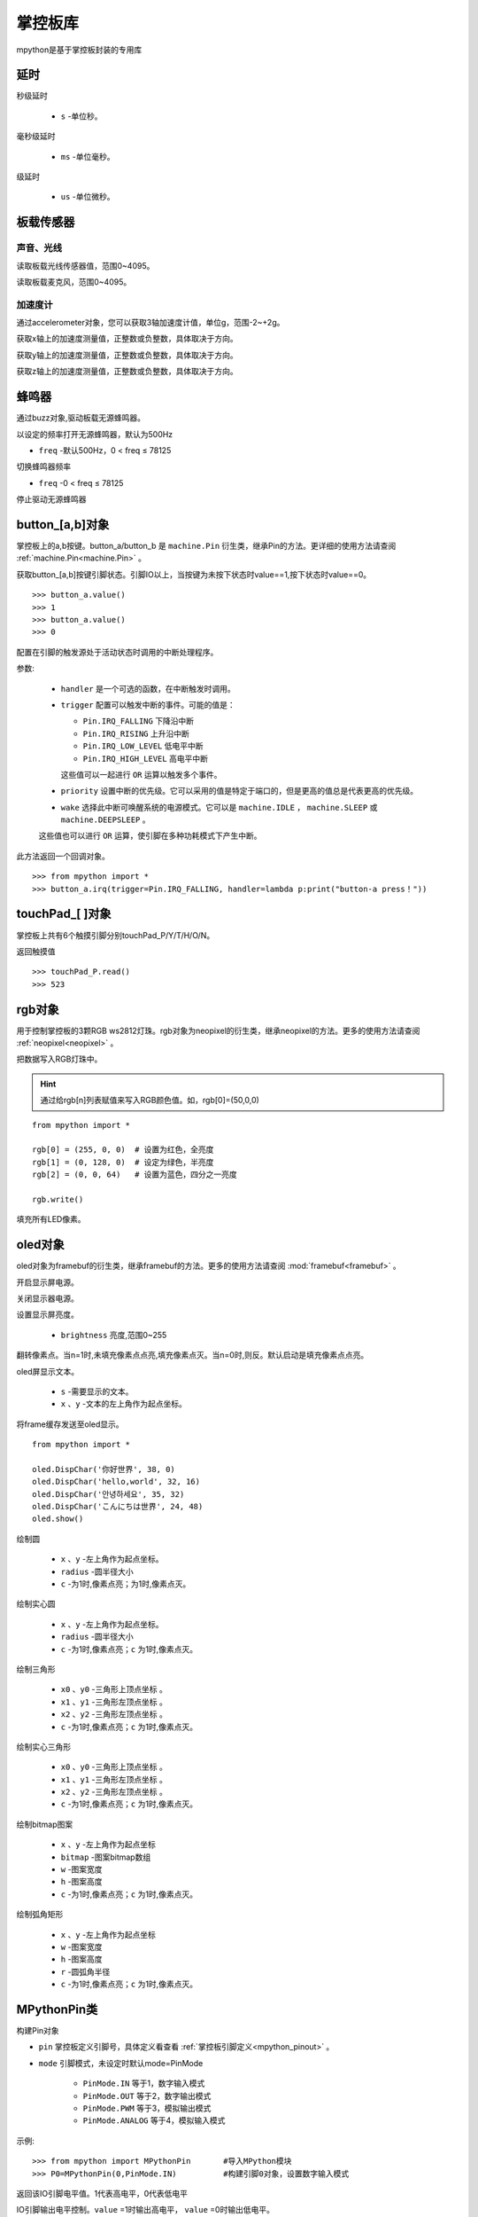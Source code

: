 .. _mpython.py:

掌控板库
=========

.. module:: mpyhton

mpython是基于掌控板封装的专用库

延时
-------

.. method:: sleep(s)

秒级延时

  - ``s`` -单位秒。

.. method:: sleep_ms(ms)

毫秒级延时

  - ``ms`` -单位毫秒。

.. method:: sleep_us(us)

级延时

  - ``us`` -单位微秒。

板载传感器
-------

声音、光线
+++++++++

.. method:: light.read()

读取板载光线传感器值，范围0~4095。


.. method:: sound.read()

读取板载麦克风，范围0~4095。

加速度计
+++++++++

通过accelerometer对象，您可以获取3轴加速度计值，单位g，范围-2~+2g。

.. method:: accelerometer.get_x()

获取x轴上的加速度测量值，正整数或负整数，具体取决于方向。

.. method:: accelerometer.get_y()

获取y轴上的加速度测量值，正整数或负整数，具体取决于方向。

.. method:: accelerometer.get_z()

获取z轴上的加速度测量值，正整数或负整数，具体取决于方向。

蜂鸣器
-------

通过buzz对象,驱动板载无源蜂鸣器。

.. method:: buzz.on(freq=500)

以设定的频率打开无源蜂鸣器，默认为500Hz

- ``freq`` -默认500Hz，0 < freq ≤ 78125

.. method:: buzz.freq(freq)

切换蜂鸣器频率

- ``freq`` -0 < freq ≤ 78125

.. method:: buzz.off()

停止驱动无源蜂鸣器

button_[a,b]对象
------
掌控板上的a,b按键。button_a/button_b 是 ``machine.Pin`` 衍生类，继承Pin的方法。更详细的使用方法请查阅 :ref:`machine.Pin<machine.Pin>`  。


.. method:: button_[a,b].value()

获取button_[a,b]按键引脚状态。引脚IO以上，当按键为未按下状态时value==1,按下状态时value==0。

::

  >>> button_a.value()
  >>> 1
  >>> button_a.value()
  >>> 0

.. method:: button_[a,b].irq(handler=None, trigger=(Pin.IRQ_FALLING | Pin.IRQ_RISING), priority=1, wake=None)

配置在引脚的触发源处于活动状态时调用的中断处理程序。

参数:

     - ``handler`` 是一个可选的函数，在中断触发时调用。

     - ``trigger`` 配置可以触发中断的事件。可能的值是：

       - ``Pin.IRQ_FALLING`` 下降沿中断
       - ``Pin.IRQ_RISING`` 上升沿中断
       - ``Pin.IRQ_LOW_LEVEL`` 低电平中断
       - ``Pin.IRQ_HIGH_LEVEL`` 高电平中断

       这些值可以一起进行 ``OR`` 运算以触发多个事件。

     - ``priority`` 设置中断的优先级。它可以采用的值是特定于端口的，但是更高的值总是代表更高的优先级。

     - ``wake`` 选择此中断可唤醒系统的电源模式。它可以是 ``machine.IDLE`` ， ``machine.SLEEP`` 或 ``machine.DEEPSLEEP`` 。
     这些值也可以进行 ``OR`` 运算，使引脚在多种功耗模式下产生中断。

此方法返回一个回调对象。

::

  >>> from mpython import *
  >>> button_a.irq(trigger=Pin.IRQ_FALLING, handler=lambda p:print("button-a press！")) 


touchPad_[ ]对象
------
掌控板上共有6个触摸引脚分别touchPad_P/Y/T/H/O/N。

.. method:: touchPad_[P,Y,T,H,O,N].read()

返回触摸值

::

  >>> touchPad_P.read()
  >>> 523

rgb对象
-------
用于控制掌控板的3颗RGB ws2812灯珠。rgb对象为neopixel的衍生类，继承neopixel的方法。更多的使用方法请查阅 :ref:`neopixel<neopixel>` 。 

.. method:: rgb.write()

把数据写入RGB灯珠中。 

.. Hint::

  通过给rgb[n]列表赋值来写入RGB颜色值。如，rgb[0]=(50,0,0)

::

  from mpython import *

  rgb[0] = (255, 0, 0)  # 设置为红色，全亮度
  rgb[1] = (0, 128, 0)  # 设定为绿色，半亮度
  rgb[2] = (0, 0, 64)   # 设置为蓝色，四分之一亮度

  rgb.write()

.. method:: rgb.fill(rgb_buf)

填充所有LED像素。

.. _oled:

oled对象
-------
oled对象为framebuf的衍生类，继承framebuf的方法。更多的使用方法请查阅 :mod:`framebuf<framebuf>` 。 

.. method:: oled.poweron()

开启显示屏电源。

.. method:: oled.poweroff()

关闭显示器电源。

.. method:: oled.contrast(brightness)

设置显示屏亮度。

  - ``brightness`` 亮度,范围0~255


.. method:: oled.invert()

翻转像素点。当n=1时,未填充像素点点亮,填充像素点灭。当n=0时,则反。默认启动是填充像素点点亮。

.. method:: oled.DispChar(s, x, y)

oled屏显示文本。

  - ``s`` -需要显示的文本。
  - ``x`` 、``y`` -文本的左上角作为起点坐标。

.. method:: oled.show()

将frame缓存发送至oled显示。

::

  from mpython import *

  oled.DispChar('你好世界', 38, 0)
  oled.DispChar('hello,world', 32, 16)
  oled.DispChar('안녕하세요', 35, 32)
  oled.DispChar('こんにちは世界', 24, 48)
  oled.show()

.. method:: oled.fill(c)

    用指定的颜色填充整个帧缓存。 ``c`` 为1时,像素点亮；``c`` 为1时,像素点灭。

.. method:: oled.circle(x, y, radius , c)

绘制圆

  - ``x`` 、``y`` -左上角作为起点坐标。
  - ``radius`` -圆半径大小
  - ``c`` -为1时,像素点亮；为1时,像素点灭。

.. method:: oled.fill_circle(x, y, radius , c)

绘制实心圆

  - ``x`` 、``y`` -左上角作为起点坐标。
  - ``radius`` -圆半径大小
  - ``c`` -为1时,像素点亮；``c`` 为1时,像素点灭。

.. method:: oled.triangle(x0, y0, x1, y1, x2, y2, c)

绘制三角形

  - ``x0`` 、``y0`` -三角形上顶点坐标 。
  - ``x1`` 、``y1`` -三角形左顶点坐标 。
  - ``x2`` 、``y2`` -三角形左顶点坐标 。
  - ``c`` -为1时,像素点亮；``c`` 为1时,像素点灭。

.. method:: oled.fill_triangle(x0, y0, x1, y1, x2, y2, c)

绘制实心三角形

  - ``x0`` 、``y0`` -三角形上顶点坐标 。
  - ``x1`` 、``y1`` -三角形左顶点坐标 。
  - ``x2`` 、``y2`` -三角形左顶点坐标 。
  - ``c`` -为1时,像素点亮；``c`` 为1时,像素点灭。


.. method:: oled.Bitmap(x, y, bitmap, w, h,c)

绘制bitmap图案

  - ``x`` 、``y`` -左上角作为起点坐标
  - ``bitmap`` -图案bitmap数组
  - ``w`` -图案宽度
  - ``h`` -图案高度
  - ``c`` -为1时,像素点亮；``c`` 为1时,像素点灭。


.. method:: oled.RoundRect( x, y, w, h, r, c)

绘制弧角矩形

  - ``x`` 、``y`` -左上角作为起点坐标
  - ``w`` -图案宽度
  - ``h`` -图案高度
  - ``r`` -圆弧角半径
  - ``c`` -为1时,像素点亮；``c`` 为1时,像素点灭。

MPythonPin类
-------

.. class:: MPythonPin(pin, mode=PinMode)

构建Pin对象

- ``pin`` 掌控板定义引脚号，具体定义看查看 :ref:`掌控板引脚定义<mpython_pinout>` 。

- ``mode`` 引脚模式，未设定时默认mode=PinMode

    - ``PinMode.IN`` 等于1，数字输入模式
    - ``PinMode.OUT`` 等于2，数字输出模式
    - ``PinMode.PWM`` 等于3，模拟输出模式
    - ``PinMode.ANALOG`` 等于4，模拟输入模式

示例::

    >>> from mpython import MPythonPin       #导入MPython模块
    >>> P0=MPythonPin(0,PinMode.IN)          #构建引脚0对象，设置数字输入模式



.. method:: MPythonPin.read_digital()

返回该IO引脚电平值。1代表高电平，0代表低电平

.. method:: MPythonPin.write_digital(value)

IO引脚输出电平控制。``value`` =1时输出高电平， ``value`` =0时输出低电平。

.. method:: MPythonPin.read_analog()

读取ADC并返回读取结果，返回的值将在0到4095之间。

.. method:: MPythonPin.write_analog(duty, freq=1000):

设置输出PWM信号的占空比。

- ``duty`` 0 ≤ duty ≤ 1023
- ``freq`` PWM波频率,0 < freq ≤ 0x0001312D（十进制：0 < freq ≤ 78125）


Servo类
-------

.. class:: Servo(pin, min_us=750, max_us=2250, actuation_range=180)

构建Servo对象,默认使用SG90舵机。不同舵机脉冲宽度参数和角度范围会有所不一样,根据舵机型号自行设置。

  - ``pin`` 舵机PWM控制信号引脚
  - ``min_us`` 舵机PWM信号脉宽最小宽度,单位微秒。默认min_us=750
  - ``max_us`` 舵机PWM信号脉宽最小宽度,单位微秒。默认max_us=2250
  - ``actuation_range`` 舵机转动最大角度


.. method:: Servo.write_us(width)

发送设置脉冲宽度的PWM信号。

  - ``width`` -脉冲宽度,单位微秒。

.. method:: Servo.write_angle(angle)

写舵机角度

  - ``angle`` -舵机角度。


::

  from mpython import *

  s=Servo(0)

  while True:
      for i in range(0,180,1):
          s.write_angle(i)
          sleep_ms(50)
      for i in range(180,0,-1):
          s.write_angle(i)
          sleep_ms(50)


.. class:: UI

UI类
-------

提供UI界面类控件

.. class:: UI()

构建UI对象。

.. method:: UI.ProgressBar(x, y, width, height, progress)

绘制进度条。

  - ``x`` 、 ``y`` -左上角作为起点坐标
  - ``width`` -进度条宽度
  - ``height`` -进度条高度
  - ``progress`` -进度条百分比

::

  from mpython import *

  myUI=UI()
  myUI.ProgressBar(30,30,70,8,60)
  oled.show()

.. method:: UI.stripBar(x, y, width, height, progress,dir=1,frame=1)

绘制垂直或水平的柱状条

  - ``x`` 、 ``y`` -左上角作为起点坐标
  - ``width`` -柱状条宽度
  - ``height`` -柱状条高度
  - ``progress`` -柱状条百分比
  - ``dir`` -柱状条方向。dir=1时水平方向,dir=0时,垂直方向。
  - ``frame`` -当frame=1时,显示外框；当frame=0时,不显示外框。

Clock类
+++++

提供模拟钟表显示功能

.. class:: UI.Clock(x,y,radius)

构建Clock对象。

  - ``x`` 、``y`` -左上角作为起点坐标
  - ``radius`` -钟表半径


.. method:: UI.settime()

获取本地时间并设置模拟钟表时间


.. method:: UI.drawClock()

绘制钟表

.. method:: UI.clear()

清除钟表

::

  from mpython import*
  from machine import Timer
  import time


  clock=UI.Clock(64,32,30)

  def Refresh():
      clock.settime()
      clock.drawClock()
      oled.show()
      clock.clear()
    
  tim1 = Timer(1)

  tim1.init(period=1000, mode=Timer.PERIODIC, callback=lambda _:Refresh()) 


wifi类
------

提供便捷的wifi连接网络方式或热点wifi功能

.. class:: wifi()

构建wifi对象并会创建 ``sta`` 对象和 ``ap`` 对象。可参见 :mod:`network` 模块了解更多使用方法。

  - sta用于客户端连接路由器来连接网络。
  - ap用于掌控板作为热点接入方式。

.. method:: wifi.connectWiFi(ssid,password)

连接wifi网络

  - ``ssid`` -WiFi网络名称
  - ``password`` -WiFi密码

.. method:: wifi.disconnectWiFi()

断开wifi网络连接

.. method:: wifi.enable_APWiFi(essid,channel)

开启wifi网络热点

 - ``essid`` - 创建热点的WiFi网络名称
 - ``channel`` -设置wifi使用信道,channel 1~13

.. method:: wifi.disable_APWiFi()

关闭wifi网络热点